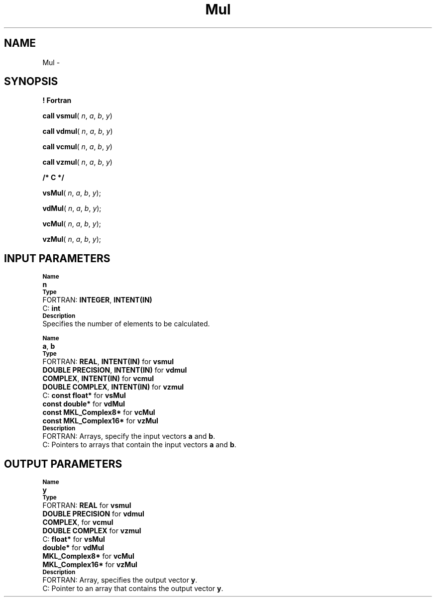 .\" Copyright (c) 2002 \- 2008 Intel Corporation
.\" All rights reserved.
.\"
.TH Mul 3 "Intel Corporation" "Copyright(C) 2002 \- 2008" "Intel(R) Math Kernel Library"
.SH NAME
Mul \- 
.SH SYNOPSIS
.PP
.B ! Fortran
.PP
\fBcall vsmul\fR( \fIn\fR, \fIa\fR, \fIb\fR, \fIy\fR)
.PP
\fBcall vdmul\fR( \fIn\fR, \fIa\fR, \fIb\fR, \fIy\fR)
.PP
\fBcall vcmul\fR( \fIn\fR, \fIa\fR, \fIb\fR, \fIy\fR)
.PP
\fBcall vzmul\fR( \fIn\fR, \fIa\fR, \fIb\fR, \fIy\fR)
.PP
.B /* C */
.PP
\fBvsMul\fR( \fIn\fR, \fIa\fR, \fIb\fR, \fIy\fR);
.PP
\fBvdMul\fR( \fIn\fR, \fIa\fR, \fIb\fR, \fIy\fR);
.PP
\fBvcMul\fR( \fIn\fR, \fIa\fR, \fIb\fR, \fIy\fR);
.PP
\fBvzMul\fR( \fIn\fR, \fIa\fR, \fIb\fR, \fIy\fR);
.SH INPUT PARAMETERS
.PP
.SB Name
.br
\h\'1\'\fBn\fR
.br
.SB Type
.br
\h\'2\'FORTRAN: \fBINTEGER\fR, \fBINTENT(IN)\fR
.br
\h\'2\'C:\h\'7\'\fBint\fR
.br
.SB Description
.br
\h\'1\'Specifies the number of elements to be calculated.
.PP
.SB Name
.br
\h\'1\'\fBa\fR, \fBb\fR
.br
.SB Type
.br
\h\'2\'FORTRAN: \fBREAL\fR, \fBINTENT(IN)\fR for \fBvsmul\fR
.br
\h\'11\'\fBDOUBLE PRECISION\fR, \fBINTENT(IN)\fR for \fBvdmul\fR
.br
\h\'11\'\fBCOMPLEX\fR, \fBINTENT(IN)\fR for \fBvcmul\fR
.br
\h\'11\'\fBDOUBLE COMPLEX\fR, \fBINTENT(IN)\fR for \fBvzmul\fR
.br
\h\'2\'C:\h\'7\'\fBconst float*\fR for \fBvsMul\fR
.br
\h\'11\'\fBconst double*\fR for \fBvdMul\fR
.br
\h\'11\'\fBconst MKL\(ulComplex8*\fR for \fBvcMul\fR
.br
\h\'11\'\fBconst MKL\(ulComplex16*\fR for \fBvzMul\fR
.br
.SB Description
.br
\h\'2\'FORTRAN: Arrays, specify the input vectors \fBa\fR and \fBb\fR.
.br
\h\'2\'C:\h\'7\'Pointers to arrays that contain the input vectors \fBa\fR and \fBb\fR.
.SH OUTPUT PARAMETERS
.PP
.SB Name
.br
\h\'1\'\fBy\fR
.br
.SB Type
.br
\h\'2\'FORTRAN: \fBREAL\fR for \fBvsmul\fR
.br
\h\'11\'\fBDOUBLE PRECISION\fR for \fBvdmul\fR
.br
\h\'11\'\fBCOMPLEX\fR, for \fBvcmul\fR
.br
\h\'11\'\fBDOUBLE COMPLEX\fR for \fBvzmul\fR
.br
\h\'2\'C:\h\'7\'\fBfloat*\fR for \fBvsMul\fR
.br
\h\'11\'\fBdouble*\fR for \fBvdMul\fR
.br
\h\'11\'\fBMKL\(ulComplex8*\fR for \fBvcMul\fR
.br
\h\'11\'\fBMKL\(ulComplex16*\fR for \fBvzMul\fR
.br
.SB Description
.br
\h\'2\'FORTRAN: Array, specifies the output vector \fBy\fR.
.br
\h\'2\'C:\h\'7\'Pointer to an array that contains the output vector \fBy\fR.
